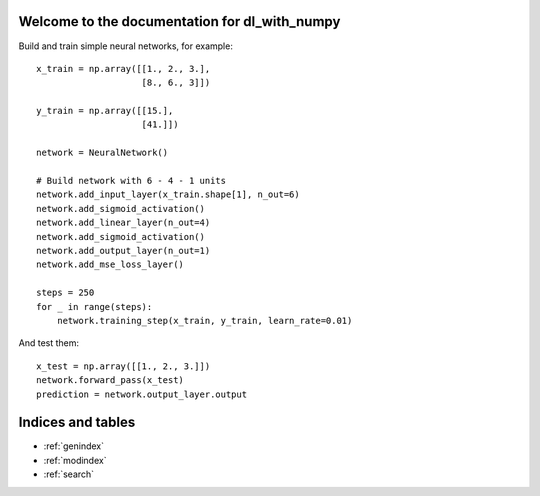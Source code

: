 .. dl_with_numpy documentation master file, created by
   sphinx-quickstart on Mon Jun 18 15:22:13 2018.
   You can adapt this file completely to your liking, but it should at least
   contain the root `toctree` directive.

Welcome to the documentation for dl_with_numpy
==============================================
Build and train simple neural networks, for example::

   x_train = np.array([[1., 2., 3.],
                       [8., 6., 3]])

   y_train = np.array([[15.],
                       [41.]])

   network = NeuralNetwork()

   # Build network with 6 - 4 - 1 units
   network.add_input_layer(x_train.shape[1], n_out=6)
   network.add_sigmoid_activation()
   network.add_linear_layer(n_out=4)
   network.add_sigmoid_activation()
   network.add_output_layer(n_out=1)
   network.add_mse_loss_layer()

   steps = 250
   for _ in range(steps):
       network.training_step(x_train, y_train, learn_rate=0.01)


And test them::

    x_test = np.array([[1., 2., 3.]])
    network.forward_pass(x_test)
    prediction = network.output_layer.output

Indices and tables
==================

* :ref:`genindex`
* :ref:`modindex`
* :ref:`search`
